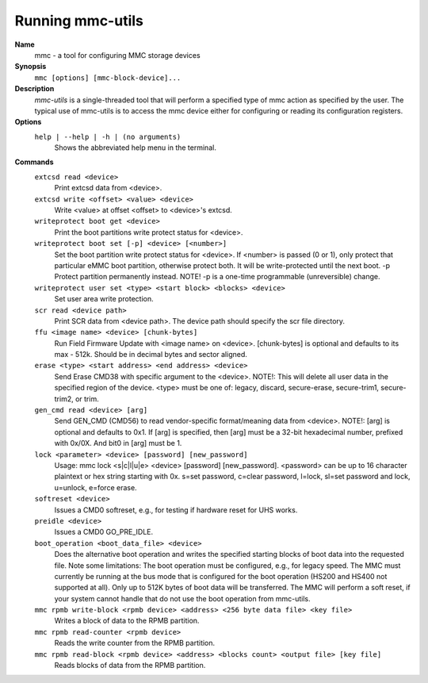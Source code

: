 Running mmc-utils
-----------------
**Name**
    mmc - a tool for configuring MMC storage devices
**Synopsis**
    ``mmc [options] [mmc-block-device]...``
**Description**
    *mmc-utils* is a single-threaded tool that will perform a specified type of mmc action as specified by the user.
    The typical use of mmc-utils is to access the mmc device either for configuring or reading its configuration registers.
**Options**
    ``help | --help | -h | (no arguments)``
        Shows the abbreviated help menu in the terminal.

**Commands**
    ``extcsd read <device>``
        Print extcsd data from <device>.

    ``extcsd write <offset> <value> <device>``
        Write <value> at offset <offset> to <device>'s extcsd.

    ``writeprotect boot get <device>``
        Print the boot partitions write protect status for <device>.

    ``writeprotect boot set [-p] <device> [<number>]``
        Set the boot partition write protect status for <device>.
        If <number> is passed (0 or 1), only protect that particular eMMC boot partition, otherwise protect both. It will be write-protected until the next boot.
        -p  Protect partition permanently instead. NOTE! -p is a one-time programmable (unreversible) change.

    ``writeprotect user set <type> <start block> <blocks> <device>``
        Set user area write protection.

    ``scr read <device path>``
        Print SCR data from <device path>. The device path should specify the scr file directory.

    ``ffu <image name> <device> [chunk-bytes]``
        Run Field Firmware Update with <image name> on <device>. [chunk-bytes] is optional and defaults to its max - 512k. Should be in decimal bytes and sector aligned.

    ``erase <type> <start address> <end address> <device>``
        Send Erase CMD38 with specific argument to the <device>. NOTE!: This will delete all user data in the specified region of the device. <type> must be one of: legacy, discard, secure-erase, secure-trim1, secure-trim2, or trim.

    ``gen_cmd read <device> [arg]``
        Send GEN_CMD (CMD56) to read vendor-specific format/meaning data from <device>. NOTE!: [arg] is optional and defaults to 0x1. If [arg] is specified, then [arg] must be a 32-bit hexadecimal number, prefixed with 0x/0X. And bit0 in [arg] must be 1.

    ``lock <parameter> <device> [password] [new_password]``
        Usage: mmc lock <s|c|l|u|e> <device> [password] [new_password]. <password> can be up to 16 character plaintext or hex string starting with 0x. s=set password, c=clear password, l=lock, sl=set password and lock, u=unlock, e=force erase.

    ``softreset <device>``
        Issues a CMD0 softreset, e.g., for testing if hardware reset for UHS works.

    ``preidle <device>``
        Issues a CMD0 GO_PRE_IDLE.

    ``boot_operation <boot_data_file> <device>``
        Does the alternative boot operation and writes the specified starting blocks of boot data into the requested file. Note some limitations: The boot operation must be configured, e.g., for legacy speed. The MMC must currently be running at the bus mode that is configured for the boot operation (HS200 and HS400 not supported at all). Only up to 512K bytes of boot data will be transferred. The MMC will perform a soft reset, if your system cannot handle that do not use the boot operation from mmc-utils.



    ``mmc rpmb write-block <rpmb device> <address> <256 byte data file> <key file>``
        Writes a block of data to the RPMB partition.

    ``mmc rpmb read-counter <rpmb device>``
        Reads the write counter from the RPMB partition.

    ``mmc rpmb read-block <rpmb device> <address> <blocks count> <output file> [key file]``
        Reads blocks of data from the RPMB partition.
